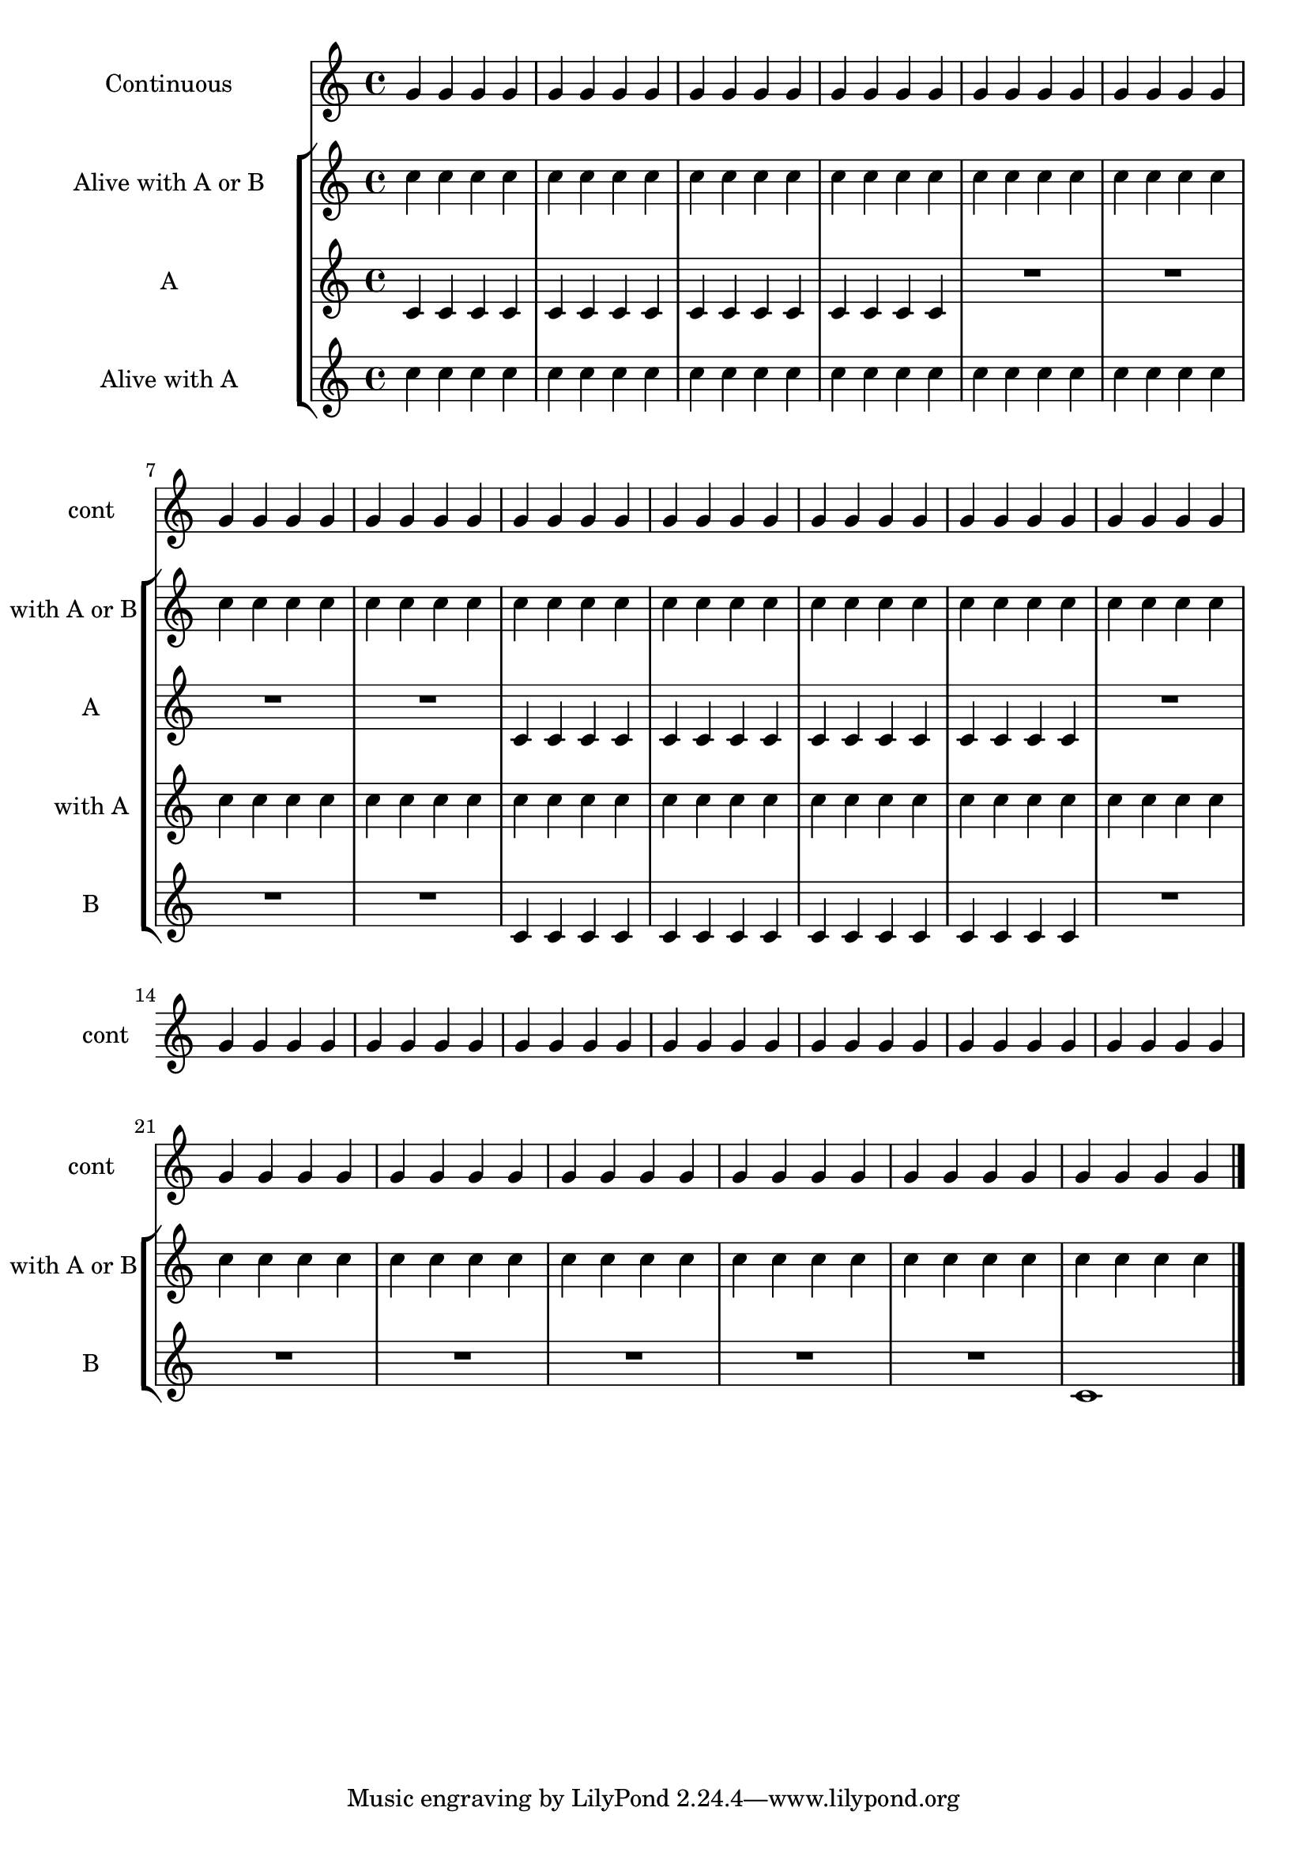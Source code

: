 \version "2.19.48"

\header {
  texidoc = "The @code{VerticalAxisGroup.remove-layer} property
  can be used to keep staves alive with reference to other staves
  in the @code{Keep_alive_together_engraver} group."
}

\layout {
  indent = 40\mm
  short-indent = 15\mm
}

\score {
  <<
    \new Staff \with {
      instrumentName = "Continuous"
      shortInstrumentName = "cont"
    } { \repeat unfold 104 g'4 \bar "|." }
    \new StaffGroup \with {
      \consists Keep_alive_together_engraver
    } <<
      \new Staff \with {
        keepAliveInterfaces = #'()
        instrumentName = \markup \center-column { "Alive with A or B" }
        shortInstrumentName = "with A or B"
        \override VerticalAxisGroup.remove-empty = ##t
        \override VerticalAxisGroup.remove-first = ##t
        \override VerticalAxisGroup.remove-layer = #'any
      } { \repeat unfold 104 c''4 }
      \new Staff \with {
        instrumentName = "A"
        shortInstrumentName = "A"
        \override VerticalAxisGroup.remove-empty = ##t
        \override VerticalAxisGroup.remove-first = ##t
        \override VerticalAxisGroup.remove-layer = ##f
      } {
        \repeat unfold 16 c'4
        R1*4
        \repeat unfold 16 c'4
        R1*14
      }
      \new Staff \with {
        keepAliveInterfaces = #'()
        instrumentName = \markup \center-column { "Alive with A" }
        shortInstrumentName = "with A"
        \override VerticalAxisGroup.remove-empty = ##t
        \override VerticalAxisGroup.remove-first = ##t
        \override VerticalAxisGroup.remove-layer = #'above
      } { \repeat unfold 104 c''4 }
      \new Staff \with {
        instrumentName = "B"
        shortInstrumentName = "B"
        \override VerticalAxisGroup.remove-empty = ##t
        \override VerticalAxisGroup.remove-first = ##t
        \override VerticalAxisGroup.remove-layer = ##f
      } {
        R1*8
        \repeat unfold 16 c'4
        R1*13
        c'1
      }
    >>
  >>
}
